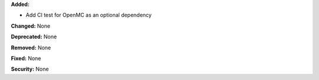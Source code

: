 **Added:**

* Add CI test for OpenMC as an optional dependency

**Changed:** None

**Deprecated:** None

**Removed:** None

**Fixed:** None

**Security:** None
